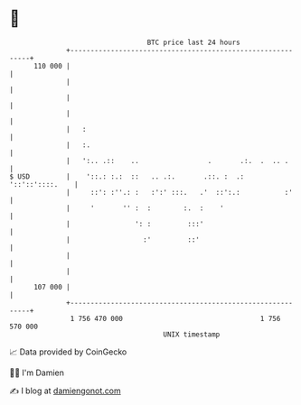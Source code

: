 * 👋

#+begin_example
                                     BTC price last 24 hours                    
                 +------------------------------------------------------------+ 
         110 000 |                                                            | 
                 |                                                            | 
                 |                                                            | 
                 |                                                            | 
                 |   :                                                        | 
                 |   :.                                                       | 
                 |   ':.. .::    ..                 .       .:.  .  .. .      | 
   $ USD         |    '::.: :.:  ::   .. .:.       .::. :  .: '::'::'::::.    | 
                 |     ::': :''.: :   :':' :::.   .'  ::':.:           :'     | 
                 |     '       '' :  :        :.  :    '                      | 
                 |                ': :         :::'                           | 
                 |                  :'         ::'                            | 
                 |                                                            | 
                 |                                                            | 
         107 000 |                                                            | 
                 +------------------------------------------------------------+ 
                  1 756 470 000                                  1 756 570 000  
                                         UNIX timestamp                         
#+end_example
📈 Data provided by CoinGecko

🧑‍💻 I'm Damien

✍️ I blog at [[https://www.damiengonot.com][damiengonot.com]]
